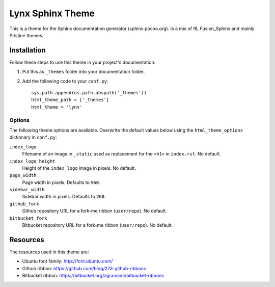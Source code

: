 =======================
 Lynx Sphinx Theme
=======================

This is a theme for the Sphinx documentation generator (sphinx.pocoo.org).
Is a mix of f6,  Fusion_Sphinx and mainly Pristine themes.

Installation
============

Follow these steps to use this theme in your project's documentation:

1.  Put this as ``_themes`` folder into your documentation folder.

2.  Add the following code to your ``conf.py``::

        sys.path.append(os.path.abspath('_themes'))
        html_theme_path = ['_themes']
        html_theme = 'lynx'

Options
-------

The following theme options are available. Overwrite the default values below
using the ``html_theme_options`` dictionary in ``conf.py``:

``index_logo``
    Filename of an image in ``_static`` used as replacement for the ``<h1>``
    in ``index.rst``. No default.

``index_logo_height``
    Height of the ``index_logo`` image in pixels. No default.

``page_width``
    Page width in pixels. Defaults to ``960``.

``sidebar_width``
    Sidebar width in pixels. Defaults to ``260``.

``github_fork``
    Github repository URL for a fork-me ribbon (``user/repo``). No default.

``bitbucket_fork``
    Bitbucket repository URL for a fork-me ribbon (``user/repo``). No default.

Resources
=========

The resources used in this theme are:

* Ubuntu font family: http://font.ubuntu.com/

* Github ribbon: https://github.com/blog/273-github-ribbons

* Bitbucket ribbon: https://bitbucket.org/zgramana/bitbucket-ribbons
